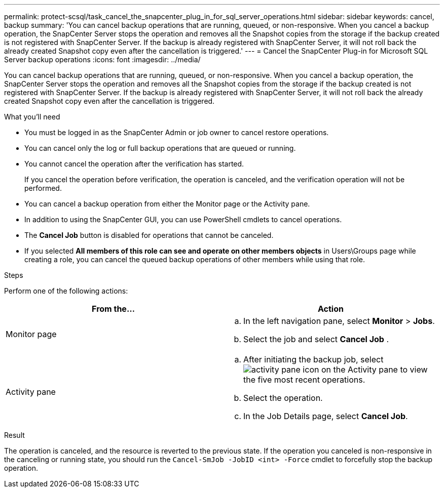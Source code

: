 ---
permalink: protect-scsql/task_cancel_the_snapcenter_plug_in_for_sql_server_operations.html
sidebar: sidebar
keywords: cancel, backup
summary: 'You can cancel backup operations that are running, queued, or non-responsive. When you cancel a backup operation, the SnapCenter Server stops the operation and removes all the Snapshot copies from the storage if the backup created is not registered with SnapCenter Server. If the backup is already registered with SnapCenter Server, it will not roll back the already created Snapshot copy even after the cancellation is triggered.'
---
= Cancel the SnapCenter Plug-in for Microsoft SQL Server backup operations
:icons: font
:imagesdir: ../media/

[.lead]
You can cancel backup operations that are running, queued, or non-responsive. When you cancel a backup operation, the SnapCenter Server stops the operation and removes all the Snapshot copies from the storage if the backup created is not registered with SnapCenter Server. If the backup is already registered with SnapCenter Server, it will not roll back the already created Snapshot copy even after the cancellation is triggered.

.What you'll need

* You must be logged in as the SnapCenter Admin or job owner to cancel restore operations.
* You can cancel only the log or full backup operations that are queued or running.
* You cannot cancel the operation after the verification has started.
+
If you cancel the operation before verification, the operation is canceled, and the verification operation will not be performed.

* You can cancel a backup operation from either the Monitor page or the Activity pane.
* In addition to using the SnapCenter GUI, you can use PowerShell cmdlets to cancel operations.
* The *Cancel Job* button is disabled for operations that cannot be canceled.
* If you selected *All members of this role can see and operate on other members objects* in Users\Groups page while creating a role, you can cancel the queued backup operations of other members while using that role.

.Steps

Perform one of the following actions:

|===
| From the...| Action

a|
Monitor page
a|

 .. In the left navigation pane, select *Monitor* > *Jobs*.
 .. Select the job and select *Cancel Job* .

a|
Activity pane
a|

 .. After initiating the backup job, select image:../media/activity_pane_icon.gif[activity pane icon] on the Activity pane to view the five most recent operations.
 .. Select the operation.
 .. In the Job Details page, select *Cancel Job*.
|===

.Result

The operation is canceled, and the resource is reverted to the previous state. If the operation you canceled is non-responsive in the canceling or running state, you should run the `Cancel-SmJob -JobID <int> -Force` cmdlet to forcefully stop the backup operation.
